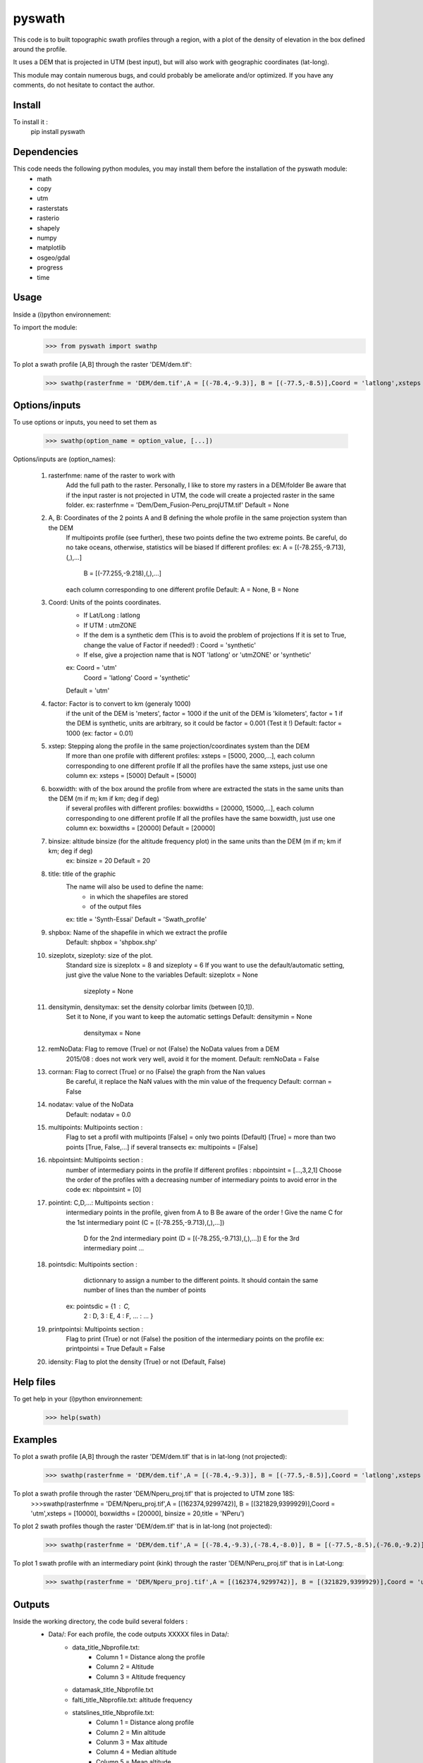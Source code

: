 pyswath
========

This code is to built topographic swath profiles through a region, with a plot of the density of elevation in the box defined around the profile.

It uses a DEM that is projected in UTM (best input), but will also work with geographic coordinates (lat-long).

This module may contain numerous bugs, and could probably be ameliorate and/or optimized. If you have any comments, do not hesitate to contact the author.

Install
-------

To install it :
	pip install pyswath

Dependencies
------------
This code needs the following python modules, you may install them before the installation of the pyswath module:
	- math
	- copy
	- utm
	- rasterstats
	- rasterio
	- shapely
	- numpy
	- matplotlib
	- osgeo/gdal
	- progress
	- time

Usage
-----

Inside a (i)python environnement:

To import the module:
	>>> from pyswath import swathp
	
To plot a swath profile [A,B] through the raster 'DEM/dem.tif':
    >>> swathp(rasterfnme = 'DEM/dem.tif',A = [(-78.4,-9.3)], B = [(-77.5,-8.5)],Coord = 'latlong',xsteps = [0.02], boxwidths = [0.2], binsize = 20,title = 'CB')

Options/inputs
--------------

To use options or inputs, you need to set them as
	
	>>> swathp(option_name = option_value, [...])
	
Options/inputs are (option_names):

	1. rasterfnme: name of the raster to work with
					Add the full path to the raster. Personally, I like to store my rasters in a DEM/folder
					Be aware that if the input raster is not projected in UTM, the code will create a projected raster in the same folder.
					ex: rasterfnme = 'Dem/Dem_Fusion-Peru_projUTM.tif'
					Default = None
	2. A, B: Coordinates of the 2 points A and B defining the whole profile in the same projection system than the DEM
				If multipoints profile (see further), these two points define the two extreme points.
				Be careful, do no take oceans, otherwise, statistics will be biased
				If different profiles:
				ex: A = [(-78.255,-9.713),(,),...]
					B = [(-77.255,-9.218),(,),...]
				each column corresponding to one different profile
				Default: A = None, B = None
	3. Coord: Units of the points coordinates. 
			- If Lat/Long : latlong
			- If UTM : utmZONE
			- If the dem is a synthetic dem (This is to avoid the problem of projections
			  If it is set to True, change the value of Factor if needed!) : Coord = 'synthetic'
			- If else, give a projection name that is NOT 'latlong' or 'utmZONE' or 'synthetic'
			ex: Coord = 'utm'
				Coord = 'latlong'
				Coord = 'synthetic'
			Default = 'utm'
	4. factor: Factor is to convert to km (generaly 1000)
				if the unit of the DEM is 'meters', factor = 1000
				if the unit of the DEM is 'kilometers', factor = 1
				if the DEM is synthetic, units are arbitrary, so it could be factor = 0.001 (Test it !)
				Default: factor = 1000
				(ex: factor = 0.01)
	5. xstep: Stepping along the profile in the same projection/coordinates system than the DEM
				If more than one profile with different profiles: xsteps = [5000, 2000,...], each column corresponding to one different profile
				If all the profiles have the same xsteps, just use one column 
				ex: xsteps = [5000]
				Default = [5000]
	6. boxwidth: with of the box around the profile from where are extracted the stats in the same units than the DEM (m if m; km if km; deg if deg)
				if several profiles with different profiles: boxwidths = [20000, 15000,...], each column corresponding to one different profile
				If all the profiles have the same boxwidth, just use one column 
				ex: boxwidths = [20000]
				Default = [20000]
	7. binsize: altitude binsize (for the altitude frequency plot) in the same units than the DEM (m if m; km if km; deg if deg)
				ex: binsize = 20
				Default = 20
	8. title: title of the graphic
			The name will also be used to define the name:
				- in which the shapefiles are stored
				- of the output files
			ex: title = 'Synth-Essai'
			Default = 'Swath_profile'
	9. shpbox: Name of the shapefile in which we extract the profile
			Default: shpbox = 'shpbox.shp'
	10. sizeplotx, sizeploty: size of the plot.
							Standard size is sizeplotx = 8 and sizeploty = 6
							If you want to use the default/automatic setting, just give the value None to the variables
							Default: sizeplotx = None
									 sizeploty = None
	11. densitymin, densitymax: set the density colorbar limits (between [0,1]).
								Set it to None, if you want to keep the automatic settings
								Default: densitymin = None
										 densitymax = None
	12. remNoData: Flag to remove (True) or not (False) the NoData values from a DEM
					2015/08 : does not work very well, avoid it for the moment.
					Default: remNoData = False
	13. corrnan: Flag to correct (True) or no (False) the graph from the Nan values
				Be careful, it replace the NaN values with the min value of the frequency
				Default: corrnan = False
	14. nodatav: value of the NoData
				Default: nodatav = 0.0
	15. multipoints: Multipoints section : 
					Flag to set a profil with multipoints
					[False] = only two points (Default)
					[True] = more than two points
					[True, False,...] if several  transects
					ex: multipoints = [False]
	16. nbpointsint: Multipoints section :
					number of intermediary points in the profile
					If different profiles : nbpointsint = [...,3,2,1]
					Choose the order of the profiles with a decreasing number of intermediary points to avoid error in the code
					ex: nbpointsint = [0]
	17. pointint: C,D,...: Multipoints section :
				intermediary points in the profile, given from A to B
				Be aware of the order !
				Give the name C for the 1st intermediary point (C = [(-78.255,-9.713),(,),...])
							  D for the 2nd intermediary point (D = [(-78.255,-9.713),(,),...])
							  E for the 3rd intermediary point
							  ...
	18. pointsdic: Multipoints section :
					dictionnary to assign a number to the different points. It should contain the same number of lines than the number of points
				ex: pointsdic = {1 : C,
								2 : D,
								3 : E,
								4 : F,
								... : ...
								}
	19. printpointsi: Multipoints section :
					Flag to print (True) or not (False) the position of the intermediary points on the profile
					ex: printpointsi = True
					Default = False
	20. idensity: Flag to plot the density (True) or not (Default, False)


Help files
----------

To get help in your (i)python environnement:

	>>> help(swath)
	
Examples
--------

To plot a swath profile [A,B] through the raster 'DEM/dem.tif' that is in lat-long (not projected):
    >>> swathp(rasterfnme = 'DEM/dem.tif',A = [(-78.4,-9.3)], B = [(-77.5,-8.5)],Coord = 'latlong',xsteps = [0.02], boxwidths = [0.2], binsize = 20,title = 'CB')

To plot a swath profile through the raster 'DEM/Nperu_proj.tif' that is projected to UTM zone 18S:
	>>>swathp(rasterfnme = 'DEM/Nperu_proj.tif',A = [(162374,9299742)], B = [(321829,9399929)],Coord = 'utm',xsteps = [10000], boxwidths = [20000], binsize = 20,title = 'NPeru')
	
To plot 2 swath profiles though the raster 'DEM/dem.tif' that is in lat-long (not projected):
    >>> swathp(rasterfnme = 'DEM/dem.tif',A = [(-78.4,-9.3),(-78.4,-8.0)], B = [(-77.5,-8.5),(-76.0,-9.2)],Coord = 'latlong',xsteps = [0.02], boxwidths = [0.2], binsize = 20,title = 'CB')

To plot 1 swath profile with an intermediary point (kink) through the raster 'DEM/NPeru_proj.tif' that is in Lat-Long:
	>>> swathp(rasterfnme = 'DEM/Nperu_proj.tif',A = [(162374,9299742)], B = [(321829,9399929)],Coord = 'utm',xsteps = [10000], boxwidths = [20000], binsize = 20,title = 'NPeru', multipoints = [True], nbpointsint = [1], pointsdic = {1 : 'C'}, printpointsi = True, C = [(217433,9383481)])
			
Outputs
-------

Inside the working directory, the code build several folders :
	- Data/: For each profile, the code outputs XXXXX files in Data/:
		+ data_title_Nbprofile.txt: 
			* Column 1 = Distance along the profile
			* Column 2 = Altitude
			* Column 3 = Altitude frequency
		+ datamask_title_Nbprofile.txt
		+ falti_title_Nbprofile.txt: altitude frequency
		+ statslines_title_Nbprofile.txt: 
			* Column 1 = Distance along profile
			* Column 2 = Min altitude
			* Colunm 3 = Max altitude
			* Column 4 = Median altitude
			* Column 5 = Mean altitude
	- Graphs/: for each profile, the code outputs here the graphs in pdf
	- shpbox/ (defined in the Variable declaration): In this directory, for each profile (or sub-profile if there are intermediary points), the code outputs:
		+ a shapefile defining the line between the two points of the profile
    	+ a shapefile the define the box in which the transect is extracted

Contact
-------

If needed, do not hesitate to contact the author. 
Please, use `https://isterre.fr/spip.php?page=contact&id_auteur=303`__

__https://isterre.fr/spip.php?page=contact&id_auteur=303

Licence
-------

This package is licenced with `CCby-nc`__

__https://creativecommons.org/licenses/by-nc/2.0/
